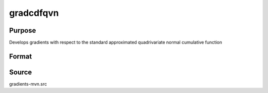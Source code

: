 gradcdfqvn
==============================================

Purpose
----------------

Develops gradients with respect to the standard approximated quadrivariate normal cumulative function

Format
----------------
.. function:: { gw,grho } = gradcdfqvn(w,cor)

    :param w: Abscissae, where K corresponds to the number of variates and Q corresponds to the number of observations.
    :type w: (KxQ) matrix

    :param cor: Correlation matrix.
    :type cor: (KxK) matrix

    :return gw: Gradient with respect to `w`.
    :rtype gw: (KxQ) matrix

    :return grho: Gradient with respect to `cor`.
    :rtype grho: (KxK) matrix

Source
------------

gradients-mvn.src
